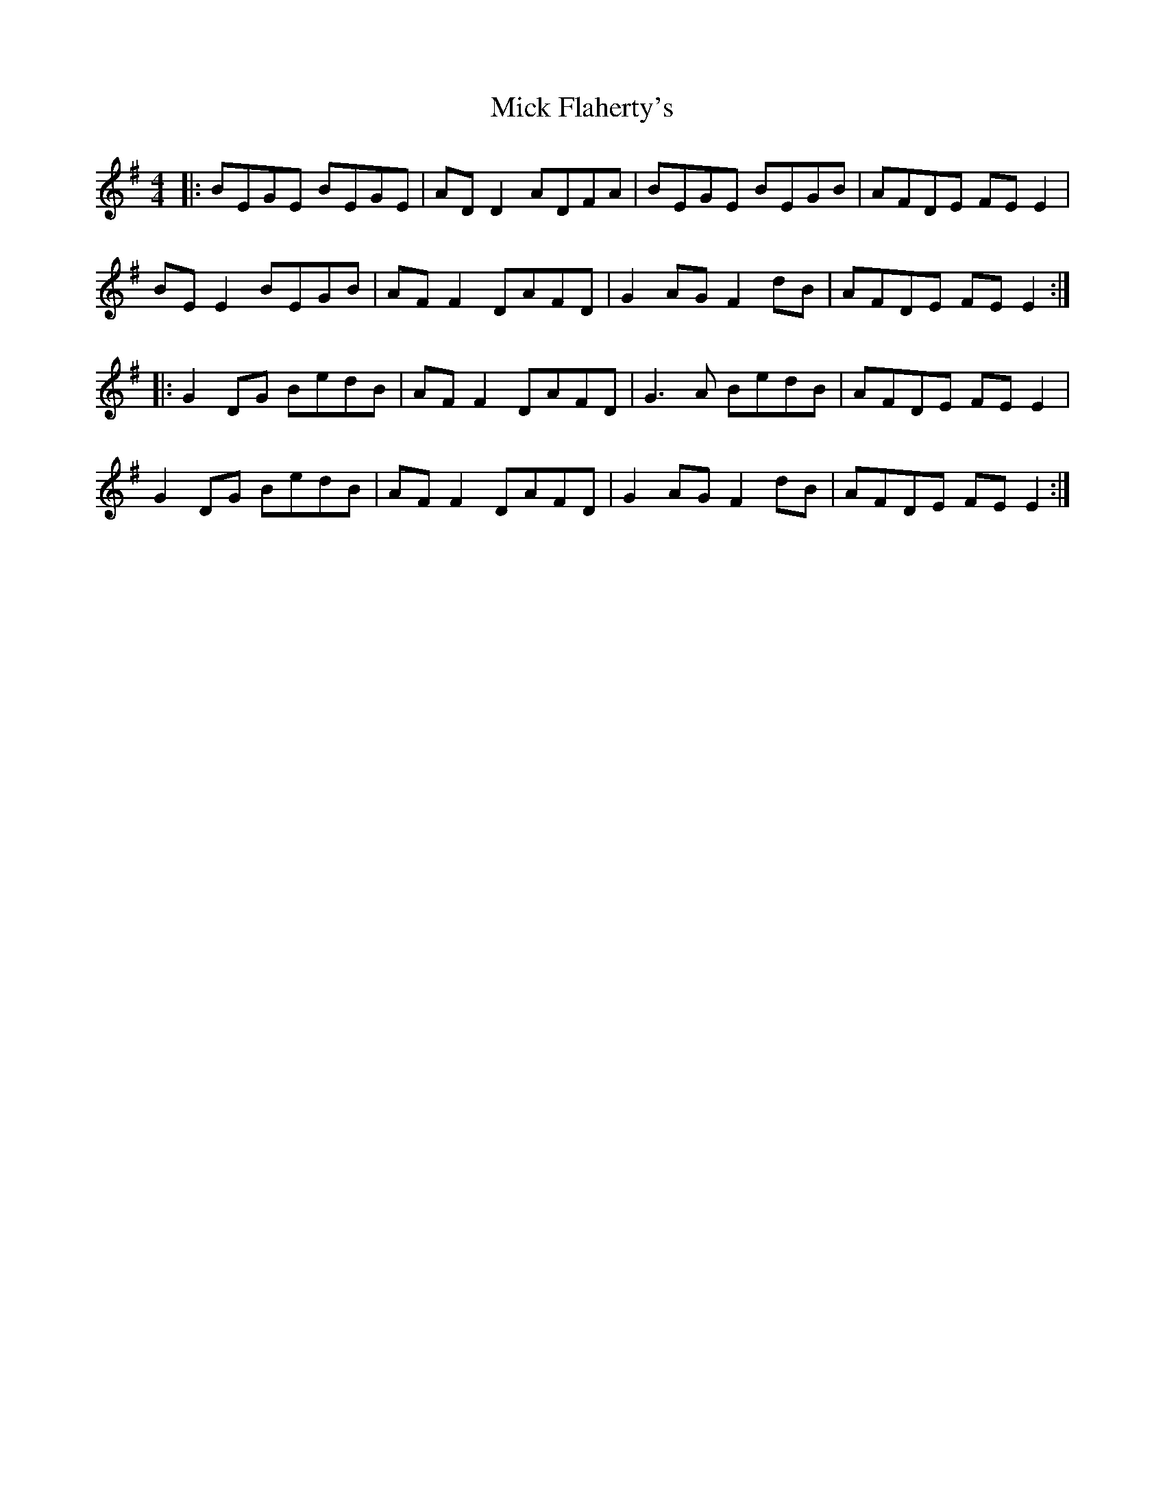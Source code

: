 X: 26582
T: Mick Flaherty's
R: reel
M: 4/4
K: Eminor
|:BEGE BEGE|AD D2 ADFA|BEGE BEGB|AFDE FE E2|
BE E2 BEGB|AF F2 DAFD|G2 AG F2 dB|AFDE FE E2:|
|:G2 DG BedB|AF F2 DAFD|G3A BedB|AFDE FE E2|
G2 DG BedB|AF F2 DAFD|G2 AG F2 dB|AFDE FE E2:|

